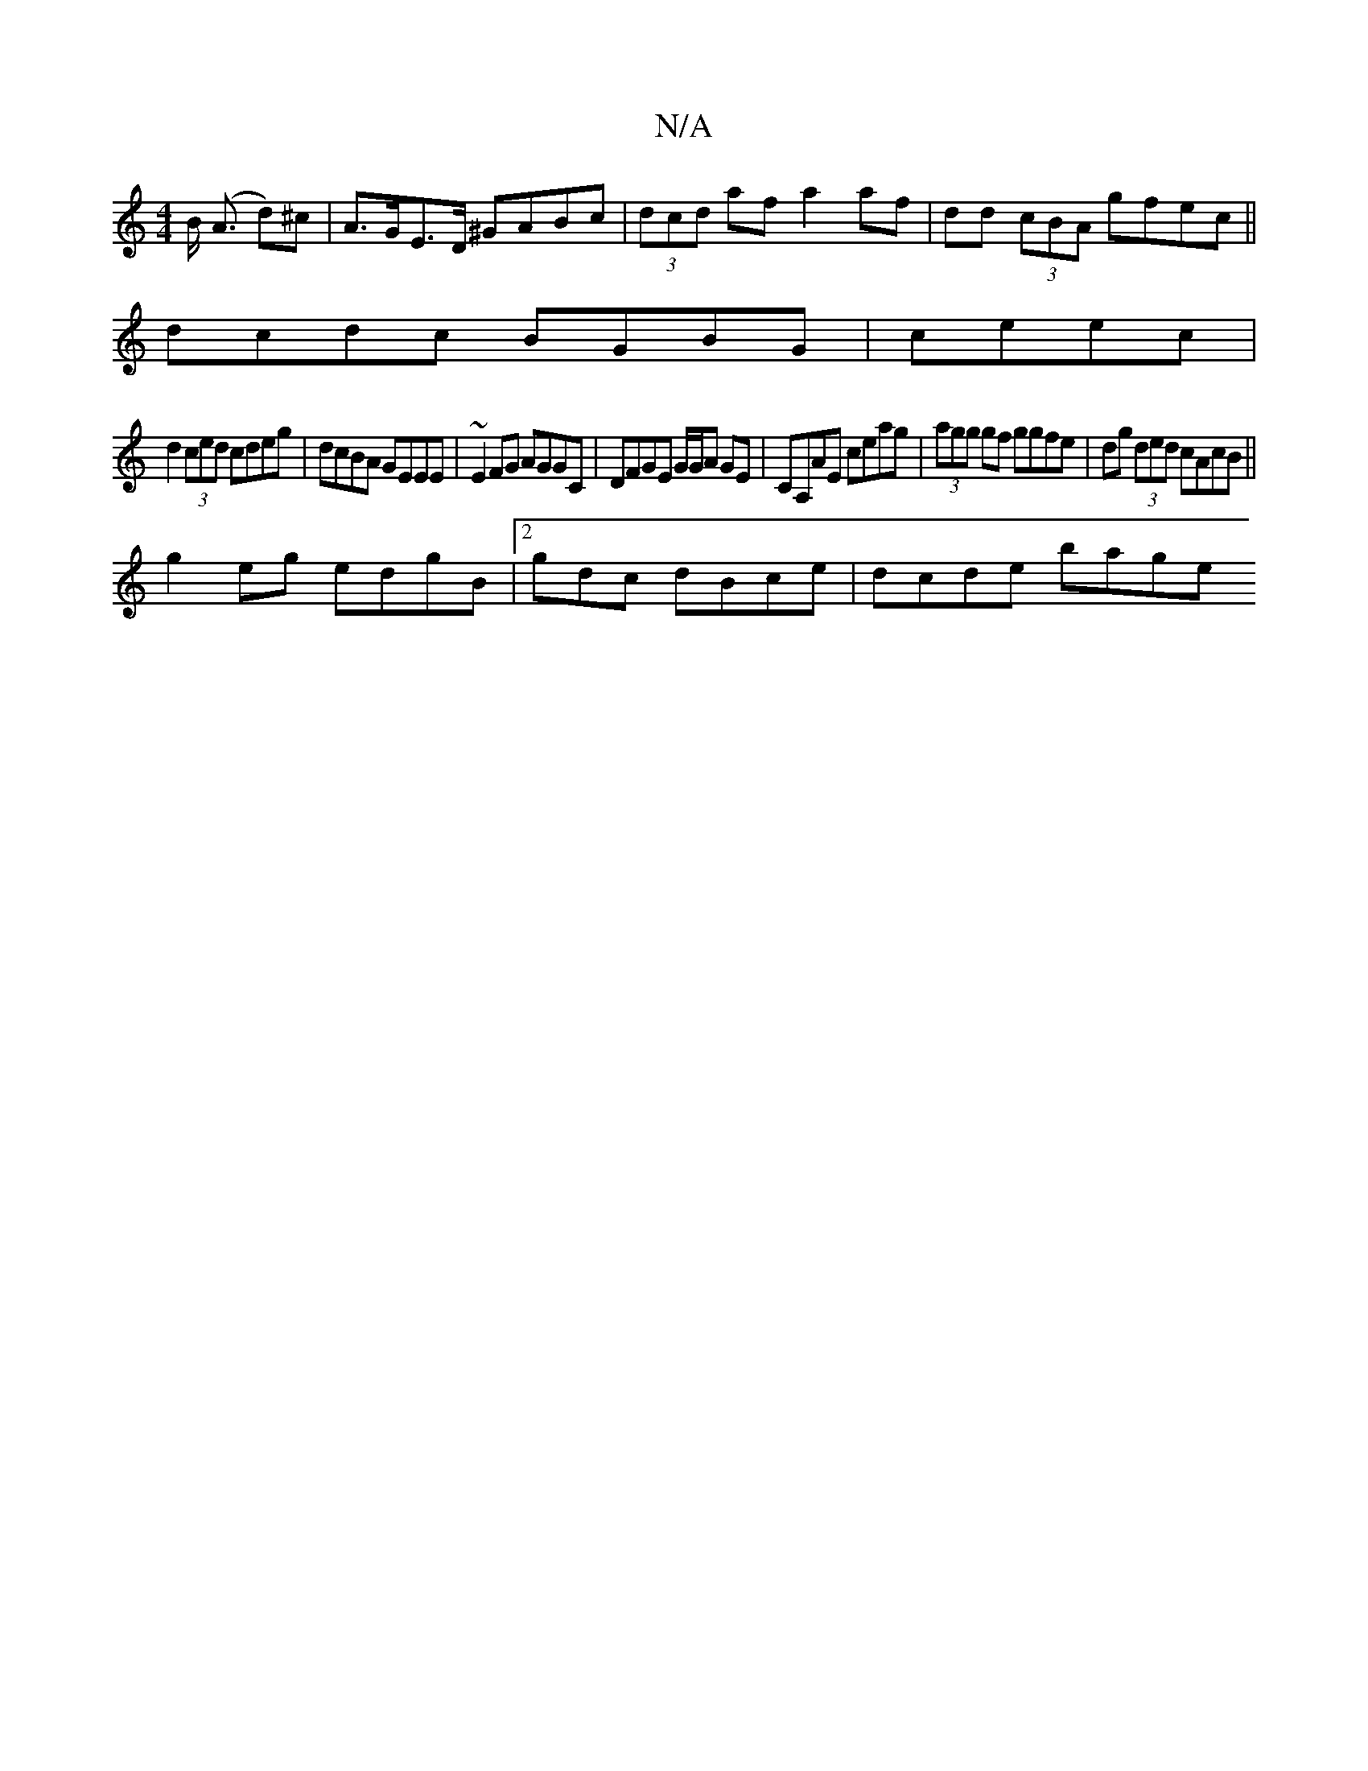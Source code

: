 X:1
T:N/A
M:4/4
R:N/A
K:Cmajor
B (<A d)^c|A>GE>D ^GABc|(3dcd af a2af|dd (3cBA gfec||
dcdc BGBG|ceec |
d2 (3ced cdeg | dcBA GEEE |~E2 FG AGGC | DFGE G/G/A GE|CA,AE ceag|(3agg gf ggfe|dg (3ded cAcB ||
g2 eg edgB|2gdc dBce | dcde bage